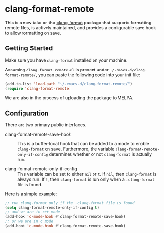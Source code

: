 * clang-format-remote

This is a new take on the [[https://melpa.org/#/clang-format][clang-format]] package that supports formatting remote files,
is actively maintained, and provides a configurable save hook to allow formatting on
save.

** Getting Started

Make sure you have =clang-format= installed on your machine.

Assuming =clang-format-remote.el= is present under =~/.emacs.d/clang-format-remote/=,
you can paste the following code into your init file:

#+BEGIN_SRC emacs-lisp
(add-to-list 'load-path "~/.emacs.d/clang-format-remote/")
(require 'clang-format-remote)
#+END_SRC

We are also in the process of uploading the package to MELPA.

** Configuration

There are two primary public interfaces.

- clang-format-remote-save-hook :: This is a buffer-local hook that can be added to a mode
  to enable =clang-format= on save.
  Furthermore, the variable =clang-format-remote-only-if-config= determines whether or not 
  =clang-format= is actually run.

- clang-format-remote-only-if-config :: This variable can be set to either =nil= or =t=.
  If =nil=, then =clang-format= is always run.
  If =t=, then =clang-format= is run only when a =.clang-format= file is found.

Here is a simple example:
#+BEGIN_SRC emacs-lisp
;; run clang-format only if the .clang-format file is found
(setq clang-format-remote-only-if-config t)
;; and we are in c++ mode
(add-hook 'c-mode-hook #'clang-format-remote-save-hook)
;; or we are in c mode
(add-hook 'c-mode-hook #'clang-format-remote-save-hook)
#+END_SRC
